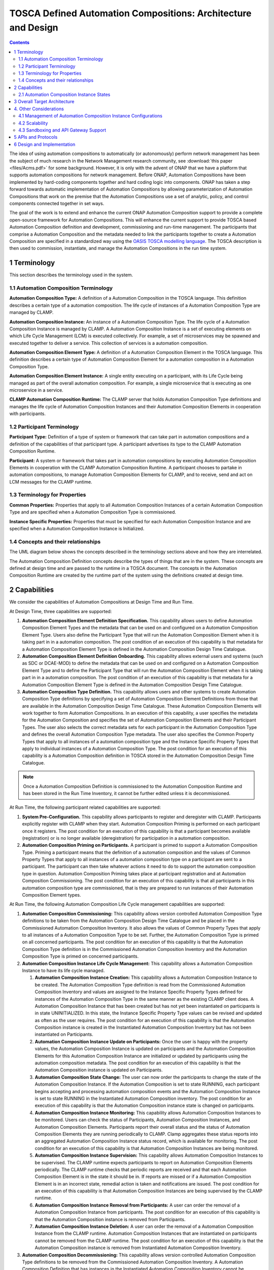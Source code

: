 .. This work is licensed under a Creative Commons Attribution 4.0 International License.

.. _clamp-acm_architecture-label:

TOSCA Defined Automation Compositions: Architecture and Design
##############################################################


.. contents::
    :depth: 4

The idea of using automation compositions to automatically (or autonomously) perform network management
has been the subject of much research in the Network Management research community, see
:download:`this paper <files/Acms.pdf>` for some background. However, it is only with
the advent of ONAP that we have a platform that supports automation compositions for network management.
Before ONAP, Automation Compositions have been implemented by hard-coding components together and hard
coding logic into components. ONAP has taken a step forward towards automatic implementation
of Automation Compositions by allowing parameterization of Automation Compositions that work on the premise that
the Automation Compositions use a set of analytic, policy, and control components connected together in
set ways.

The goal of the work is to extend and enhance the current ONAP Automation Composition support to provide
a complete open-source framework for Automation Compositions. This will enhance the current support to
provide TOSCA based Automation Composition definition and development, commissioning and run-time management.
The participants that comprise a Automation Composition and the metadata needed to link the participants
together to create a Automation Composition are specified in a standardized way using the `OASIS TOSCA
modelling language <http://docs.oasis-open.org/tosca/TOSCA-Simple-Profile-YAML/>`_. The TOSCA
description is then used to commission, instantiate, and manage the Automation Compositions in the run
time system.

.. image:: images/01-acm-overview.png

1 Terminology
=============

This section describes the terminology used in the system.

1.1 Automation Composition Terminology
--------------------------------------

**Automation Composition Type:** A definition of a Automation Composition in the TOSCA language. This definition describes
a certain type of a automation composition. The life cycle of instances of a Automation Composition Type are managed
by CLAMP.

**Automation Composition Instance:** An instance of a Automation Composition Type. The life cycle of a Automation Composition
Instance is managed by CLAMP. A Automation Composition Instance is a set of executing elements on which
Life Cycle Management (LCM) is executed collectively. For example, a set of microservices may be
spawned and executed together to deliver a service. This collection of services is a automation composition.

**Automation Composition Element Type:** A definition of a Automation Composition Element in the TOSCA language. This
definition describes a certain type of Automation Composition Element for a automation composition in a Automation
Composition Type.

**Automation Composition Element Instance:** A single entity executing on a participant, with its Life Cycle
being managed as part of the overall automation composition. For example, a single microservice that is
executing as one microservice in a service.

**CLAMP Automation Composition Runtime:** The CLAMP server that holds Automation Composition Type definitions and manages
the life cycle of Automation Composition Instances and their Automation Composition Elements in cooperation with
participants.


1.2 Participant Terminology
---------------------------

**Participant Type:** Definition of a type of system or framework that can take part in automation
compositions and a definition of the capabilities of that participant type. A participant advertises
its type to the CLAMP Automation Composition Runtime.

**Participant:** A system or framework that takes part in automation compositions by executing Automation Composition
Elements in cooperation with the CLAMP Automation Composition Runtime. A participant chooses to partake
in automation compositions, to manage Automation Composition Elements for CLAMP, and to receive, send and act on
LCM messages for the CLAMP runtime.

1.3 Terminology for Properties
------------------------------

**Common Properties:** Properties that apply to all Automation Composition Instances of a certain Automation
Composition Type and are specified when a Automation Composition Type is commissioned.

**Instance Specific Properties:** Properties that must be specified for each Automation Composition Instance
and are specified when a Automation Composition Instance is Initialized.

1.4 Concepts and their relationships
------------------------------------

The UML diagram below shows the concepts described in the terminology sections above and how
they are interrelated.

.. image:: images/02-acm-concepts.png

The Automation Composition Definition concepts describe the types of things that are in the system. These
concepts are defined at design time and are passed to the runtime in a TOSCA document. The
concepts in the Automation Composition Runtime are created by the runtime part of the system using the
definitions created at design time.

.. _acm-capabilities:

2 Capabilities
==============

We consider the capabilities of Automation Compositions at Design Time and Run Time.

At Design Time, three capabilities are supported:

#. **Automation Composition Element Definition Specification.** This capability allows users to define Automation
   Composition Element Types and the metadata that can be used on and configured on a Automation Composition Element
   Type. Users also define the Participant Type that will run the Automation Composition Element when it is
   taking part in in a automation composition. The post condition of an execution of this capability is that
   metadata for a Automation Composition Element Type is defined in the Automation Composition Design Time Catalogue.

#. **Automation Composition Element Definition Onboarding.** This capability allows external users and systems
   (such as SDC or DCAE-MOD) to define the metadata that can be used on and configured on a Automation
   Composition Element Type and to define the Participant Type that will run the Automation Composition Element when
   it is taking part in in a automation composition. The post condition of an execution of this capability
   is that metadata for a Automation Composition Element Type is defined in the Automation Composition Design Time
   Catalogue.

#. **Automation Composition Type Definition.** This capability allows users and other systems to create Automation
   Composition Type definitions by specifying a set of Automation Composition Element Definitions from those that
   are available in the Automation Composition Design Time Catalogue. These Automation Composition Elements will
   work together to form Automation Compositions. In an execution of this capability, a user specifies the
   metadata for the Automation Composition and specifies the set of Automation Composition Elements and their Participant
   Types. The user also selects the correct metadata sets for each participant in the Automation Composition
   Type and defines the overall Automation Composition Type metadata. The user also specifies the Common
   Property Types that apply to all instances of a automation composition type and the Instance Specific
   Property Types that apply to individual instances of a Automation Composition Type. The post condition for
   an execution of this capability is a Automation Composition definition in TOSCA stored in the Automation Composition
   Design Time Catalogue.

.. note::
    Once a Automation Composition Definition is commissioned to the Automation Composition Runtime and has been
    stored in the Run Time Inventory, it cannot be further edited unless it is decommissioned.


At Run Time, the following participant related capabilities are supported:

#. **System Pre-Configuration.** This capability allows participants to register and deregister
   with CLAMP. Participants explicitly register with CLAMP when they start. Automation Composition Priming
   is performed on each participant once it registers. The post condition for an execution of this
   capability is that a participant becomes available (registration) or is no longer available
   (deregistration) for participation in a automation composition.

#. **Automation Composition Priming on Participants.** A participant is primed to support a Automation Composition Type.
   Priming a participant means that the definition of a automation composition and the values of Common
   Property Types that apply to all instances of a automation composition type on a participant are sent
   to a participant. The participant can then take whatever actions it need to do to support
   the automation composition type in question. Automation Composition Priming takes place at participant
   registration and at Automation Composition Commissioning. The post condition for an execution of this
   capability is that all participants in this automation composition type are commissioned, that is they
   are prepared to run instances of their Automation Composition Element types.


At Run Time, the following Automation Composition Life Cycle management capabilities are supported:

#. **Automation Composition Commissioning:** This capability allows version controlled Automation Composition Type
   definitions to be taken from the Automation Composition Design Time Catalogue and be placed in the
   Commissioned Automation Composition Inventory. It also allows the values of Common Property Types
   that apply to all instances of a Automation Composition Type to be set. Further, the Automation Composition
   Type is primed on all concerned participants. The post condition for an execution of this
   capability is that the Automation Composition Type definition is in the Commissioned Automation Composition
   Inventory and the Automation Composition Type is primed on concerned participants.

#. **Automation Composition Instance Life Cycle Management:** This capability allows a Automation Composition
   Instance to have its life cycle managed.

   #. **Automation Composition Instance Creation:** This capability allows a Automation Composition Instance to be
      created. The Automation Composition Type definition is read from the Commissioned Automation Composition
      Inventory and values are assigned to the Instance Specific Property Types defined for
      instances of the Automation Composition Type in the same manner as the existing CLAMP client does.
      A Automation Composition Instance that has been created but has not yet been instantiated on
      participants is in state UNINITIALIZED. In this state, the Instance Specific Property Type
      values can be revised and updated as often as the user requires. The post condition for an
      execution of this capability is that the Automation Composition instance is created in the
      Instantiated Automation Composition Inventory but has not been instantiated on Participants.

   #. **Automation Composition Instance Update on Participants:** Once the user is happy with the property
      values, the Automation Composition Instance is updated on participants and the Automation Composition Elements
      for this Automation Composition Instance are initialized or updated by participants using the automation
      composition metadata. The post condition for an execution of this capability is that the Automation
      Composition instance is updated on Participants.

   #. **Automation Composition State Change:** The user can now order the participants to change the state
      of the Automation Composition Instance. If the Automation Composition is set to state RUNNING, each participant
      begins accepting and processing automation composition events and the Automation Composition Instance is set
      to state RUNNING in the Instantiated Automation Composition inventory. The post condition for an
      execution of this capability is that the Automation Composition instance state is changed on
      participants.

   #. **Automation Composition Instance Monitoring:** This capability allows Automation Composition Instances to be
      monitored. Users can check the status of Participants, Automation Composition Instances, and Automation
      Composition Elements. Participants report their overall status and the status of Automation Composition
      Elements they are running periodically to CLAMP. Clamp aggregates these status reports
      into an aggregated Automation Composition Instance status record, which is available for monitoring.
      The post condition for an execution of this capability is that Automation Composition Instances are
      being monitored.

   #. **Automation Composition Instance Supervision:** This capability allows Automation Composition Instances to be
      supervised. The CLAMP runtime expects participants to report on Automation Composition Elements
      periodically. The CLAMP runtime checks that periodic reports are received and that each
      Automation Composition Element is in the state it should be in. If reports are missed or if a
      Automation Composition Element is in an incorrect state, remedial action is taken and notifications
      are issued. The post condition for an execution of this capability is that Automation Composition
      Instances are being supervised by the CLAMP runtime.

   #. **Automation Composition Instance Removal from Participants:** A user can order the removal of a Automation
      Composition Instance from participants. The post condition for an execution of this capability is
      that the Automation Composition instance is removed from Participants.

   #. **Automation Composition Instance Deletion:** A user can order the removal of a Automation Composition Instance
      from the CLAMP runtime. Automation Composition Instances that are instantiated on participants cannot
      be removed from the CLAMP runtime. The post condition for an execution of this capability
      is that the Automation Composition instance is removed from Instantiated Automation Composition Inventory.

#. **Automation Composition Decommissioning:** This capability allows version controlled Automation Composition Type
   definitions to be removed from the Commissioned Automation Composition Inventory. A Automation Composition
   Definition that has instances in the Instantiated Automation Composition Inventory cannot be removed.
   The post condition for an execution of this capability is that the Automation Composition Type
   definition removed from the Commissioned Automation Composition Inventory.

.. note::
    The system dialogues for run time capabilities are described in detail on the
    :ref:`System Level Dialogues <system-level-label>` page.

.. _acm-instance-states:

2.1 Automation Composition Instance States
------------------------------------------

When a automation composition definition has been commissioned, instances of the automation composition can be
created, updated, and deleted. The system manages the lifecycle of automation compositions and automation
composition elements following the state transition diagram below.

.. image:: images/03-acm-instance-states.png

3 Overall Target Architecture
=============================

The diagram below shows an overview of the architecture of TOSCA based Automation Composition
Management in CLAMP.

.. image:: images/04-overview.png

Following the ONAP Reference Architecture, the architecture has a Design Time part and
a Runtime part.

The Design Time part of the architecture allows a user to specify metadata for participants.
It also allows users to compose automation compositions. The Design Time Catalogue contains the metadata
primitives and automation composition definition primitives for composition of automation compositions. As shown
in the figure above, the Design Time component provides a system where Automation Compositions can be
designed and defined in metadata. This means that a Automation Composition can have any arbitrary
structure and the Automation Composition developers can use whatever analytic, policy, or control
participants they like to implement their Automation Composition. At composition time, the user
parameterises the Automation Composition and stores it in the design time catalogue. This catalogue
contains the primitive metadata for any participants that can be used to compose a Automation
Composition. A Automation Composition SDK is used to compose a Automation Composition by aggregating the metadata for
the participants chosen to be used in a Automation Composition and by constructing the references between
the participants. The architecture of the Automation Composition Design Time part will be elaborated in
future releases.

Composed Automation Compositions are commissioned on the run time part of the system, where they are
stored in the Commissioned Automation Composition inventory and are available for instantiation. The
Commissioning component provides a CRUD REST interface for Automation Composition Types, and implements
CRUD of Automation Composition Types. Commissioning also implements validation and persistence of incoming
Automation Composition Types. It also guarantees the integrity of updates and deletions of Automation Composition
Types, such as performing updates in accordance with semantic versioning rules and ensuring that
deletions are not allowed on Automation Composition Types that have instances defined.

The Instantiation component manages the Life Cycle Management of Automation Composition Instances and
their Automation Composition Elements. It publishes a REST interface that is used to create Automation Composition
Instances and set values for Common and Instance Specific properties. This REST interface is
public and is used by the CLAMP GUI. It may also be used by any other client via the public
REST interface. the REST interface also allows the state of Automation Composition Instances to be changed.
A user can change the state of Automation Composition Instances as described in the state transition
diagram shown in section 2 above. The Instantiation component issues update and state change
messages via DMaaP to participants so that they can update and manage the state of the Automation
Composition Elements they are responsible for. The Instantiation component also implements persistence
of Automation Composition Instances, automation composition elements, and their state changes.

The Monitoring component reads updates sent by participants. Participants report on the
state of their Automation Composition Elements periodically and in response to a message they have
received from the Instantiation component. The Monitoring component reads the contents of
the participant messages and persists their state updates and statistics records. It also
publishes a REST interface that publishes the current state of all Participants, Automation
Composition Instances and their Automation Composition Elements, as well as publishing Participant and
Automation Composition statistics.

The Supervision component is responsible for checking that Automation Composition Instances are correctly
instantiated and are in the correct state (UNINITIALIZED/READY/RUNNING). It also handles
timeouts and on state changes to Automation Composition Instances, and retries and rolls back state
changes where state changes failed.

A Participant is an executing component that partakes in automation compositions. More explicitly, a
Participant is something that implements the Participant Instantiation and Participant
Monitoring messaging protocol over DMaaP for Life Cycle management of Automation Composition Elements.
A Participant runs Automation Composition Elements and manages and reports on their life cycle
following the instructions it gets from the CLAMP runtime in messages delivered over DMaaP.

In the figure above, five participants are shown. A Configuration Persistence Participant
manages Automation Composition Elements that interact with the `ONAP Configuration Persistence Service
<https://docs.onap.org/projects/onap-cps/en/latest/overview.html>`_
to store common data. The DCAE Participant runs Automation Composition Elements that manage DCAE
microservices. The Kubernetes Participant hosts the Automation Composition Elements that are managing
the life cycle of microservices in automation compositions that are in a Kubernetes ecosystem. The
Policy Participant handles the Automation Composition Elements that interact with the Policy Framework
to manage policies for automation compositions. A Controller Participant such as the CDS Participant
runs Automation Composition Elements that load metadata and configure controllers so that they can
partake in automation compositions. Any third party Existing System Participant can be developed to
run Automation Composition Elements that interact with any existing system (such as an operator's
analytic, machine learning, or artificial intelligence system) so that those systems can
partake in automation compositions.

4. Other Considerations
=======================

.. _management-cl-instance-configs:

4.1 Management of Automation Composition Instance Configurations
----------------------------------------------------------------

In order to keep management of versions of the configuration of automation composition instances
straightforward and easy to implement, the following version management scheme using
semantic versioning is implemented. Each configuration of a Automation Composition Instance and
configuration of a Automation Composition Element has a semantic version with 3 digits indicating
the **major.minor.patch** number of the version.

.. note::
    A **configuration** means a full set of parameter values for a Automation Composition Instance.

.. image:: images/05-upgrade-states.png

Change constraints:

#. A Automation Composition or Automation Composition Element in state **RUNNING** can be changed to a higher patch
   level or rolled back to a lower patch level. This means that hot changes that do not
   impact the structure of a Automation Composition or its elements can be executed.

#. A Automation Composition or Automation Composition Element in state **PASSIVE** can be changed to a higher
   minor/patch level or rolled back to a lower minor/patch level. This means that structural
   changes to Automation Composition Elements that do not impact the Automation Composition as a whole can be
   executed by taking the automation composition to state **PASSIVE**.

#. A Automation Composition or Automation Composition Element in state **UNINITIALIZED** can be changed to a higher
   major/minor/patch level or rolled back to a lower major/minor/patch level. This means
   that where the structure of the entire automation composition is changed, the automation composition must
   be uninitialized and reinitialized.

#. If a Automation Composition Element has a **minor** version change, then its Automation Composition Instance
   must have at least a **minor** version change.

#. If a Automation Composition Element has a **major** version change, then its Automation Composition Instance
   must have a **major** version change.

4.2 Scalability
---------------

The system is designed to be inherently scalable. The CLAMP runtime is stateless, all state
is preserved in the Instantiated Automation Composition inventory in the database. When the user
requests an operation such as an instantiation, activation, passivation, or an uninitialization
on a Automation Composition Instance, the CLAMP runtime broadcasts the request to participants over
DMaaP and saves details of the request to the database. The CLAMP runtime does not directly
wait for responses to requests.

When a request is broadcast on DMaaP, the request is asynchronously picked up by participants
of the types required for the Automation Composition Instance and those participants manage the life
cycle of its automation composition elements. Periodically, each participant reports back on the status
of operations it has picked up for the Automation Composition Elements it controls, together with
statistics on the Automation Composition Elements over DMaaP. On reception of these participant messages,
the CLAMP runtime stores this information to its database.

The participant to use on a automation composition can be selected from the registered participants
in either of two ways:

**Runtime-side Selection:** The CLAMP runtime selects a suitable participant from the list of
participants and sends the participant ID that should be used in the Participant Update message.
In this case, the CLAMP runtime decides on which participant will run the Automation Composition Element
based on a suitable algorithm. Algorithms could be round robin based or load based.

**Participant-side Selection:** The CLAMP runtime sends a list of Participant IDs that may be used
in the Participant Update message. In this case, the candidate participants decide among
themselves which participant should host the Automation Composition Element.

This approach makes it easy to scale Automation Composition life cycle management. As Automation Composition
Instance counts increase, more than one CLAMP runtime can be deployed and REST/supervision
operations on Automation Composition Instances can run in parallel. The number of participants can
scale because an asynchronous broadcast mechanism is used for runtime-participant communication
and there is no direct connection or communication channel between participants and CLAMP
runtime servers. Participant state, Automation Composition Instance state, and Automation Composition Element
state is held in the database, so any CLAMP runtime server can handle operations for any
participant. Because many participants of a particular type can be deployed and participant
instances can load balance automation composition element instances for different Automation Composition Instances
of many types across themselves using a mechanism such as a Kubernetes cluster.


4.3 Sandboxing and API Gateway Support
--------------------------------------

At runtime, interaction between ONAP platform services and application microservices are
relatively unconstrained, so interactions between Automation Composition Elements for a given Automation
Composition Instance remain relatively unconstrained. A
`proposal to support access-controlled access to and between ONAP services
<https://wiki.onap.org/pages/viewpage.action?pageId=103417456>`_
will improve this. This can be complemented by intercepting and controlling services
accesses between Automation Composition Elements for Automation Composition Instances for some/all Automation
Composition types.

API gateways such as `Kong <https://konghq.com/kong/>`_ have emerged as a useful technology
for exposing and controlling service endpoint access for applications and services. When a
Automation Composition Type is onboarded, or when Automation Composition Instances are created in the Participants,
CLAMP can configure service endpoints between Automation Composition Elements to redirect through an
API Gateway.

Authentication and access-control rules can then be dynamically configured at the API gateway
to support constrained access between Automation Composition Elements and Automation Composition Instances.

The diagram below shows the approach for configuring API Gateway access at Automation Composition
Instance and Automation Composition Element level.

.. image:: images/06-api-gateway-sandbox.png

At design time, the Automation Composition type definition specifies the type of API gateway configuration
that should be supported at Automation Composition and Automation Composition Element levels.

At runtime, the CLAMP can configure the API gateway to enable (or deny) interactions between
Automation Composition Instances and individually for each Automation Composition Element. All service-level
interactions in/out of a Automation Composition Element, except that to/from the API Gateway, can be
blocked by networking policies, thus sandboxing a Automation Composition Element and an entire Automation
Composition Instance if desired. Therefore, a Automation Composition Element will only have access to the APIs
that are configured and enabled for the Automation Composition Element/Instance in the API gateway.

For some Automation Composition Element Types the Participant can assist with service endpoint
reconfiguration, service request/response redirection to/from the API Gateway, or
annotation of requests/responses.

Once the Automation Composition instance is instantiated on participants, the participants configure
the API gateway with the Automation Composition Instance level configuration and with the specific
configuration for their Automation Composition Element.

Monitoring and logging of the use of the API gateway may also be provided. Information and
statistics on API gateway use can be read from the API gateway and passed back in monitoring
messages to the CLAMP runtime.

Additional isolation and execution-environment sandboxing can be supported depending on the
Automation Composition Element Type. For example: ONAP policies for given Automation Composition Instances/Types
can be executed in a dedicated PDP engine instances; DCAE or K8S-hosted services can executed
in isolated namespaces or in dedicated workers/clusters; etc..


5 APIs and Protocols
====================

The APIs and Protocols used by CLAMP for Automation Compositions are described on the pages below:

#. :ref:`System Level Dialogues <system-level-label>`
#. :ref:`The CLAMP Automation Composition Participant Protocol <acm-participant-protocol-label>`
#. :ref:`REST APIs for CLAMP Automation Compositions <acm-rest-apis-label>`


6 Design and Implementation
===========================

The design and implementation of TOSCA Automation Compositions in CLAMP is described for each executable entity on the pages below:

#. :ref:`The CLAMP Automation Composition Runtime Server <clamp-runtime-acm>`
#. :ref:`CLAMP Automation Composition Participants <clamp-acm-participants>`
#. :ref:`Managing Automation Compositions using The CLAMP GUI <clamp-gui-acm>`

End of Document
